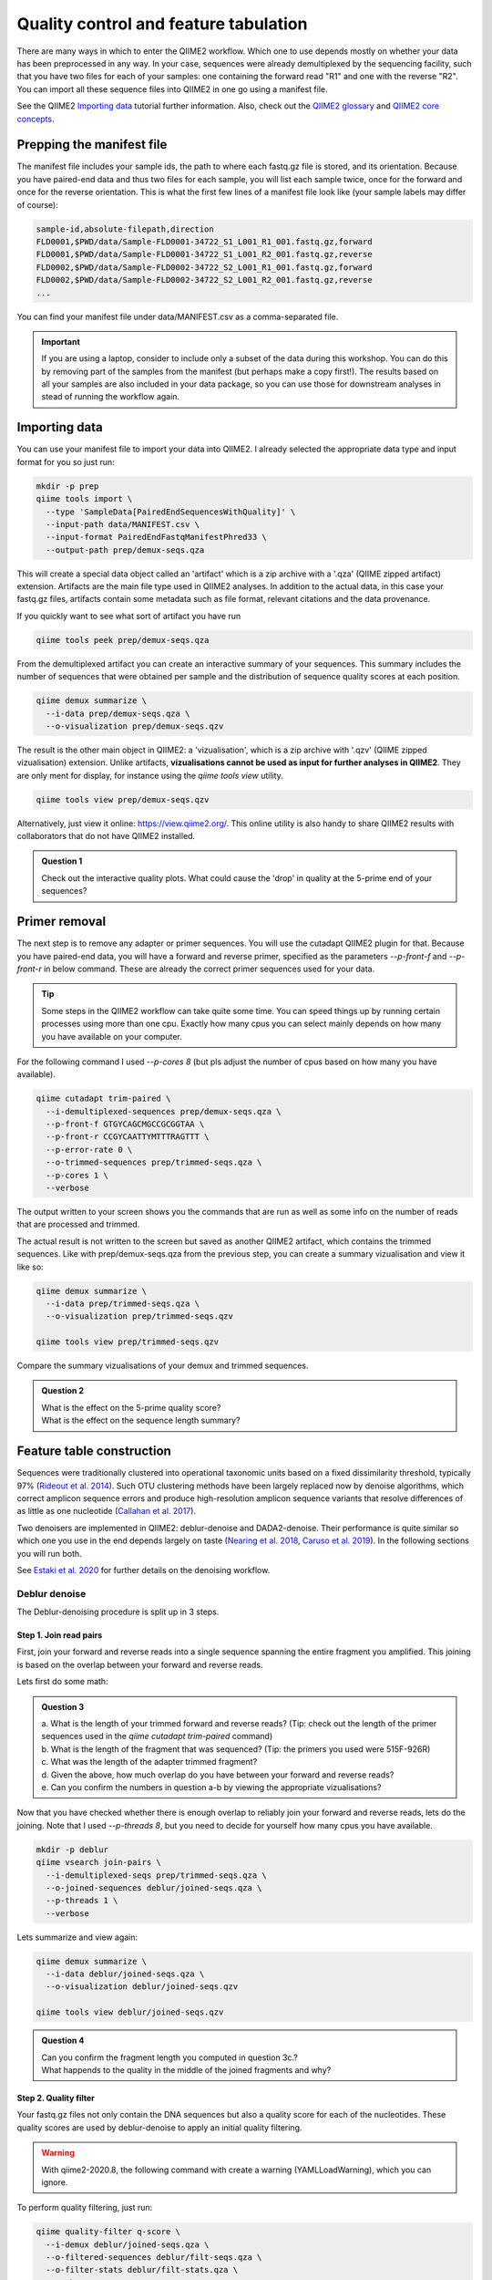 Quality control and feature tabulation
###########################################

There are many ways in which to enter the QIIME2 workflow. Which one to use depends mostly on whether your data has been preprocessed in any way.
In your case, sequences were already demultiplexed by the sequencing facility, such that you have two files for each of your samples: 
one containing the forward read "R1" and one with the reverse "R2".
You can import all these sequence files into QIIME2 in one go using a manifest file.

See the QIIME2 `Importing data <https://docs.qiime2.org/2020.8/tutorials/importing/>`_ tutorial further information.
Also, check out the `QIIME2 glossary <https://docs.qiime2.org/2019.10/glossary/>`_ 
and `QIIME2 core concepts <https://docs.qiime2.org/2020.8/concepts/>`_.

Prepping the manifest file
=======================================

The manifest file includes your sample ids, the path to where each fastq.gz file is stored, and its orientation.
Because you have paired-end data and thus two files for each sample, you will list each sample twice, once for the forward and once for the reverse orientation.
This is what the first few lines of a manifest file look like (your sample labels may differ of course): 

.. code-block:: bash

   sample-id,absolute-filepath,direction
   FLD0001,$PWD/data/Sample-FLD0001-34722_S1_L001_R1_001.fastq.gz,forward
   FLD0001,$PWD/data/Sample-FLD0001-34722_S1_L001_R2_001.fastq.gz,reverse
   FLD0002,$PWD/data/Sample-FLD0002-34722_S2_L001_R1_001.fastq.gz,forward
   FLD0002,$PWD/data/Sample-FLD0002-34722_S2_L001_R2_001.fastq.gz,reverse
   ...

You can find your manifest file under data/MANIFEST.csv as a comma-separated file.

.. important::

   If you are using a laptop, consider to include only a subset of the data during this workshop.
   You can do this by removing part of the samples from the manifest (but perhaps make a copy first!).
   The results based on all your samples are also included in your data package, 
   so you can use those for downstream analyses in stead of running the workflow again.



Importing data
=======================================

You can use your manifest file to import your data into QIIME2. 
I already selected the appropriate data type and input format for you so just run:

.. code-block:: bash

   mkdir -p prep
   qiime tools import \
     --type 'SampleData[PairedEndSequencesWithQuality]' \
     --input-path data/MANIFEST.csv \
     --input-format PairedEndFastqManifestPhred33 \
     --output-path prep/demux-seqs.qza

This will create a special data object called an 'artifact' which is a zip archive with a '.qza' (QIIME zipped artifact) extension. 
Artifacts are the main file type used in QIIME2 analyses.
In addition to the actual data, in this case your fastq.gz files,
artifacts contain some metadata such as file format, relevant citations and the data provenance. 

If you quickly want to see what sort of artifact you have run

.. code-block:: bash

   qiime tools peek prep/demux-seqs.qza

From the demultiplexed artifact you can create an interactive summary of your sequences.
This summary includes the number of sequences that were obtained per sample and the distribution of sequence quality scores at each position.

.. code-block:: bash

   qiime demux summarize \
     --i-data prep/demux-seqs.qza \
     --o-visualization prep/demux-seqs.qzv

The result is the other main object in QIIME2: a 'vizualisation', which is a zip archive with '.qzv' (QIIME zipped vizualisation) extension.
Unlike artifacts, **vizualisations cannot be used as input for further analyses in QIIME2**.
They are only ment for display, for instance using the `qiime tools view` utility.

.. code-block:: bash

   qiime tools view prep/demux-seqs.qzv

Alternatively, just view it online: https://view.qiime2.org/. 
This online utility is also handy to share QIIME2 results with collaborators that do not have QIIME2 installed.

.. admonition:: Question 1

   Check out the interactive quality plots. What could cause the 'drop' in quality at the 5-prime end of your sequences? 

Primer removal
=======================================

The next step is to remove any adapter or primer sequences. You will use the cutadapt QIIME2 plugin for that. 
Because you have paired-end data, you will have a forward and reverse primer, specified as the parameters `--p-front-f` and `--p-front-r` in below command.
These are already the correct primer sequences used for your data.

.. Tip:: 

   Some steps in the QIIME2 workflow can take quite some time. 
   You can speed things up by running certain processes using more than one cpu. 
   Exactly how many cpus you can select mainly depends on how many you have available on your computer.

For the following command I used `--p-cores 8` (but pls adjust the number of cpus based on how many you have available).

.. code-block:: bash

   qiime cutadapt trim-paired \
     --i-demultiplexed-sequences prep/demux-seqs.qza \
     --p-front-f GTGYCAGCMGCCGCGGTAA \
     --p-front-r CCGYCAATTYMTTTRAGTTT \
     --p-error-rate 0 \
     --o-trimmed-sequences prep/trimmed-seqs.qza \
     --p-cores 1 \
     --verbose

The output written to your screen shows you the commands that are run as well as some info on the number of reads that are processed and trimmed.

The actual result is not written to the screen but saved as another QIIME2 artifact, which contains the trimmed sequences. 
Like with prep/demux-seqs.qza from the previous step, you can create a summary vizualisation and view it like so:

.. code-block:: bash

   qiime demux summarize \
     --i-data prep/trimmed-seqs.qza \
     --o-visualization prep/trimmed-seqs.qzv

   qiime tools view prep/trimmed-seqs.qzv


Compare the summary vizualisations of your demux and trimmed sequences.

.. admonition:: Question 2

   | What is the effect on the 5-prime quality score? 
   | What is the effect on the sequence length summary?


Feature table construction
=======================================

Sequences were traditionally clustered into operational taxonomic units based on a fixed dissimilarity threshold, typically 97% 
(`Rideout et al. 2014 <https://pubmed.ncbi.nlm.nih.gov/25177538/>`_). 
Such OTU clustering methods have been largely replaced now by denoise algorithms, which correct amplicon sequence errors and 
produce high-resolution amplicon sequence variants that resolve differences of as little as one nucleotide 
(`Callahan et al. 2017 <https://www.nature.com/articles/ismej2017119>`_).

Two denoisers are implemented in QIIME2: deblur-denoise and DADA2-denoise.
Their performance is quite similar so which one you use in the end depends largely on taste 
(`Nearing et al. 2018 <https://pubmed.ncbi.nlm.nih.gov/30123705/>`_, 
`Caruso et al. 2019 <https://msystems.asm.org/content/4/1/e00163-18>`_). 
In the following sections you will run both.

See `Estaki et al. 2020 <https://currentprotocols.onlinelibrary.wiley.com/doi/full/10.1002/cpbi.100>`_ for further details on the denoising workflow.

Deblur denoise
------------------------------------------

The Deblur-denoising procedure is split up in 3 steps.

Step 1. Join read pairs 
........................................ 

First, join your forward and reverse reads into a single sequence spanning the entire fragment you amplified.
This joining is based on the overlap between your forward and reverse reads.

Lets first do some math:

.. admonition:: Question 3

   | a. What is the length of your trimmed forward and reverse reads? (Tip: check out the length of the primer sequences used in the `qiime cutadapt trim-paired` command)
   | b. What is the length of the fragment that was sequenced? (Tip: the primers you used were 515F-926R)
   | c. What was the length of the adapter trimmed fragment?
   | d. Given the above, how much overlap do you have between your forward and reverse reads?
   | e. Can you confirm the numbers in question a-b by viewing the appropriate vizualisations?

Now that you have checked whether there is enough overlap to reliably join your forward and reverse reads, lets do the joining.
Note that I used `--p-threads 8`, but you need to decide for yourself how many cpus you have available.

.. code-block:: bash

   mkdir -p deblur
   qiime vsearch join-pairs \
     --i-demultiplexed-seqs prep/trimmed-seqs.qza \
     --o-joined-sequences deblur/joined-seqs.qza \
     --p-threads 1 \
     --verbose

Lets summarize and view again:

.. code-block:: bash

   qiime demux summarize \
     --i-data deblur/joined-seqs.qza \
     --o-visualization deblur/joined-seqs.qzv

   qiime tools view deblur/joined-seqs.qzv


.. admonition:: Question 4

   | Can you confirm the fragment length you computed in question 3c.?
   | What happends to the quality in the middle of the joined fragments and why?


Step 2. Quality filter
........................................

Your fastq.gz files not only contain the DNA sequences but also a quality score for each of the nucleotides.
These quality scores are used by deblur-denoise to apply an initial quality filtering.

.. warning::

   With qiime2-2020.8, the following command with create a warning (YAMLLoadWarning), which you can ignore.

To perform quality filtering, just run:

.. code-block:: bash

   qiime quality-filter q-score \
     --i-demux deblur/joined-seqs.qza \
     --o-filtered-sequences deblur/filt-seqs.qza \
     --o-filter-stats deblur/filt-stats.qza \
     --verbose

View the summary of your joined and filtered sequences:

.. code-block:: bash

   qiime demux summarize \
     --i-data deblur/filt-seqs.qza \
     --o-visualization deblur/filt-seqs.qzv

   qiime tools view deblur/filt-seqs.qzv

These results actually look very, very similar to the summary vizualisation of the joined sequences.
In fact, when you look at the trimming stats, nothing really seems to have happened:

.. code-block:: bash

   qiime metadata tabulate \
      --m-input-file deblur/filt-stats.qza \
      --o-visualization deblur/filt-stats.qzv

   qiime tools view deblur/filt-stats.qzv

This is somewhat unusual but so is the quality of your data. In fact, I have not come across sequencing data that was of such high quality.

.. admonition:: Question 5

   Have a look at the `qiime quality-filter q-score` help function and see if you can find an explanation why no quality filtering was performed:

   .. code-block:: bash

      qiime quality-filter q-score --help

Now lets prepare for the next step where the actual denoising is performed:

.. important::

   When you continue with deblure-denoise in the next step, you need to truncate your fragments such that they are all of the same length.
   The position at which sequences are truncated is specified by the `--p-trim-length` parameter.
   Any sequence that is shorter than this value will be lost from your analyses.
   Any sequence that is longer will be truncated at this position.


.. admonition:: Question 6

   | What happends to the quality of the fragments that are longer than the presumed fragment size? Why?
   | What is an appropriate value for `--p-trim-length`?
   | What proportion of your fragments will be retained approximately using this value?
   | How many bases will be trimmed off from fragments of median length?



Step 3. Denoise
........................................

Run deblur-denoise on the joined and quality trimmed sequences.
I selected a `--p-trim-length` of 370, because that resulted in minimal data loss.
That is, only <9% of the reads were discarded for being too short, and only 4 bases were trimmed off from sequences of median length.
Again, I used 8 cpus here, but you may have to modify that (`--p-jobs-to-start 8`)

.. code-block:: bash

   qiime deblur denoise-16S \
     --i-demultiplexed-seqs deblur/filt-seqs.qza \
     --p-trim-length 370 \
     --o-representative-sequences deblur/deblur-reprseqs.qza \
     --o-table deblur/deblur-table.qza \
     --p-sample-stats \
     --o-stats deblur/deblur-stats.qza \
     --p-jobs-to-start 8 \
     --verbose

This command results in three output files: 

#. A feature table artifact with the frequencies per sample and feature.

#. A representative sequences artifact with one single fasta sequence for each of the features in the feature table.

#. A stats artifact with details of how many reads passed each filtering step of the deblur procedure.

Let start with converting the stats artifact into a vizualisations which you can then view again, like so:

.. code-block:: bash

   qiime deblur visualize-stats \
     --i-deblur-stats deblur/deblur-stats.qza \
     --o-visualization deblur/deblur-stats.qzv

   qiime tools view deblur/deblur-stats.qzv

The resulting table shows you how many sequences per sample passed the deblur quality check, including the total number and the number of unique sequences.
Just hoover over the table headers to get more information. Note that artifact here is used in the traditional sense of the word. 
It has nothing to do with the file type 'artifact'.
 
To view the feature table summary statistics, just run:

.. code-block:: bash

   qiime feature-table summarize \
     --i-table deblur/deblur-table.qza \
     --o-visualization deblur/deblur-table.qzv

   qiime tools view deblur/deblur-table.qzv


Particularly interesting is the `Interactive sample detail page`.
This shows you the number of features per sample.
If there is large variation in this number between samples, it is often recommended to standardize your data by rarefaction.
Rarefaction will not be treated in detail in the tutorial but the idea is layed out below.

.. note::

   Rarefaction in a nut shell: for each sample you only include as many features as you have available for the smallest sample.
   Which features those are is determined by chance (i.e. subsample the features without replacement). 
   If your smallest sample has very few features, you need to discard a lot of features from the other samples, which is of course a pity.
   In such situations it may be better to just exclude the small sample entirely.

Use the sample depth slider to see the effect of rarefying your data up to a minimum sample depth.

.. admonition:: Question 7

   | What would be the rarefaction depth based on all your samples?
   | How many features would you discard at this rarefaction depth?
   | Is there a better option given your data and what is the consequence in terms of the number of features and samples retained? 


Lastly, lets check out the representative sequences:

.. code-block:: bash

   qiime feature-table tabulate-seqs \
     --i-data deblur/deblur-reprseqs.qza \
     --o-visualization deblur/deblur-reprseqs.qzv

   qiime tools view deblur/deblur-reprseqs.qzv

In addition to some summary statistics, this vizualization allows you to BLAST each representative sequence against the NCBI nt database.
Just click on the sequence and then the View report button.

.. important::

   The NCBI-BLAST links are useful for assessing the taxonomic affiliation and alignment of individual features to the reference database. 
   Results of the “top hits” from a simple BLAST search such as this are known to be poor predictors of the true taxonomic affiliations of these features, 
   especially in cases where the closest reference sequence in the database is not very similar to the sequence that you are using as a query.
   Instead, use automated taxonomic classification (see tutorial for tomorrow).

.. admonition:: Question 8

   What is the best BLAST hit for the most abundant feature in your data set?



DADA2 denoise
-------------------------------

The DADA2-denoiser can be run using a single command because joining and filtering will be done automatically.
However, you need to decide on two important parameter values: `--p-trunc-len-f` and `--p-trunc-len-r`.

.. admonition:: Question 9

   Check out the `dada2 denoise-paired` help function to find out what `--p-trunc-len-f` and `--p-trunc-len-r` are.
   Which of the previous vizualisations can help you decide on appropriate values for these parameters? 
   What do you think happens if you set these values at, say, 185 each?

Lets run dada2, note that I used 16 cpus, which you may have to tune down a bit.

.. code-block:: bash

   mkdir -p dada2
   qiime dada2 denoise-paired \
     --i-demultiplexed-seqs prep/trimmed-seqs.qza \
     --p-trim-left-f 0 \
     --p-trim-left-r 0 \
     --p-trunc-len-f 230 \
     --p-trunc-len-r 220 \
     --p-n-threads 16 \
     --o-table dada2/dada2-table.qza \
     --o-representative-sequences dada2/dada2-reprseqs.qza \
     --o-denoising-stats dada2/dada2-stats.qza \
     --verbose

This will take some time, so lets keep it running and pick this up again tomorrow morning.
Then create some vizualisations:

.. code-block:: bash

   qiime metadata tabulate \
     --m-input-file dada2/dada2-stats.qza \
     --o-visualization dada2/dada2-stats.qzv

   qiime feature-table summarize \
     --i-table dada2/dada2-table.qza \
     --o-visualization dada2/dada2-table.qzv

   qiime feature-table tabulate-seqs \
     --i-data dada2/dada2-reprseqs.qza \
     --o-visualization dada2/dada2-reprseqs.qzv

View and compare these results to the ones obtained with deblur-denoise.

.. admonition:: Question 10

   What method yields most features?
   Which method would you choose to continue with?


